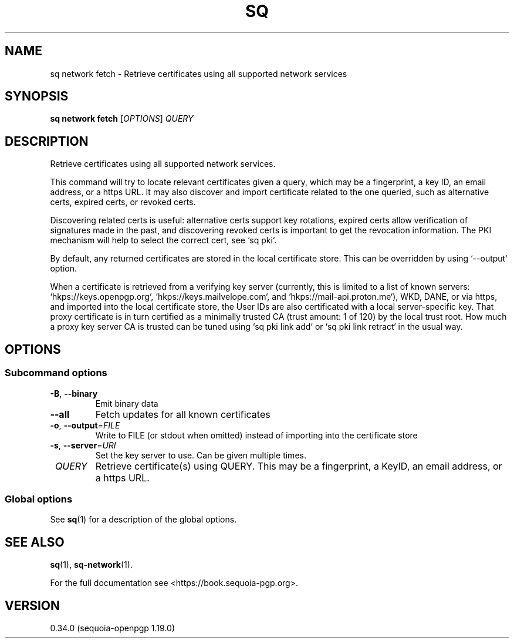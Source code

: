 .TH SQ 1 0.34.0 "Sequoia PGP" "User Commands"
.SH NAME
sq network fetch \- Retrieve certificates using all supported network services
.SH SYNOPSIS
.br
\fBsq network fetch\fR [\fIOPTIONS\fR] \fIQUERY\fR
.SH DESCRIPTION
Retrieve certificates using all supported network services.
.PP
This command will try to locate relevant certificates given a query,
which may be a fingerprint, a key ID, an email address, or a https
URL.  It may also discover and import certificate related to the one
queried, such as alternative certs, expired certs, or revoked certs.
.PP
Discovering related certs is useful: alternative certs support key
rotations, expired certs allow verification of signatures made in the
past, and discovering revoked certs is important to get the revocation
information.  The PKI mechanism will help to select the correct cert,
see `sq pki`.
.PP
By default, any returned certificates are stored in the local
certificate store.  This can be overridden by using `\-\-output`
option.
.PP
When a certificate is retrieved from a verifying key server (currently,
this is limited to a list of known servers: `hkps://keys.openpgp.org`,
`hkps://keys.mailvelope.com`, and `hkps://mail\-api.proton.me`),
WKD, DANE, or via https, and
imported into the local certificate store, the User IDs are also
certificated with a local server\-specific key.  That proxy certificate
is in turn certified as a minimally trusted CA (trust amount: 1 of
120) by the local trust root.  How much a proxy key server CA is
trusted can be tuned using `sq pki link add` or `sq pki link retract` in
the usual way.
.PP

.SH OPTIONS
.SS "Subcommand options"
.TP
\fB\-B\fR, \fB\-\-binary\fR
Emit binary data
.TP
\fB\-\-all\fR
Fetch updates for all known certificates
.TP
\fB\-o\fR, \fB\-\-output\fR=\fIFILE\fR
Write to FILE (or stdout when omitted) instead of importing into the certificate store
.TP
\fB\-s\fR, \fB\-\-server\fR=\fIURI\fR
Set the key server to use.  Can be given multiple times.
.TP
 \fIQUERY\fR
Retrieve certificate(s) using QUERY. This may be a fingerprint, a KeyID, an email address, or a https URL.
.SS "Global options"
See \fBsq\fR(1) for a description of the global options.
.SH "SEE ALSO"
.nh
\fBsq\fR(1), \fBsq\-network\fR(1).
.hy
.PP
For the full documentation see <https://book.sequoia\-pgp.org>.
.SH VERSION
0.34.0 (sequoia\-openpgp 1.19.0)
